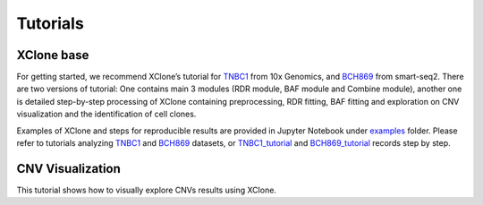 ==========
Tutorials
==========

XClone base
============

For getting started, we recommend XClone’s tutorial for `TNBC1`_ from 10x Genomics,
and `BCH869`_ from smart-seq2. There are two versions of tutorial: One contains main
3 modules (RDR module, BAF module and Combine module), another one is detailed step-by-step
processing of XClone containing preprocessing, RDR fitting, BAF fitting and exploration on
CNV visualization and the identification of cell clones.

Examples of XClone and steps for reproducible results are provided in Jupyter Notebook under `examples`_ folder. 
Please refer to tutorials analyzing `TNBC1`_ and `BCH869`_ datasets, or `TNBC1_tutorial`_ and `BCH869_tutorial`_ records step by step.

CNV Visualization
==================

This tutorial shows how to visually explore CNVs results using XClone.





.. _examples: https://connecthkuhk-my.sharepoint.com/:f:/g/personal/rthuang_connect_hku_hk/EhB6wYPgnL1MlUGP5sLHOhQBpLv3EFG4kToa0eY7sMZDLw?e=bypaf5
.. _TNBC1: ./TNBC1_XClone_demo_v3.html
.. _BCH869: ./BCH869_XClone_demo_v3.html
.. _TNBC1_tutorial: ./TNBC1_XClone_demo_v2.html
.. _BCH869_tutorial: ./BCH869_XClone_demo_v2.html